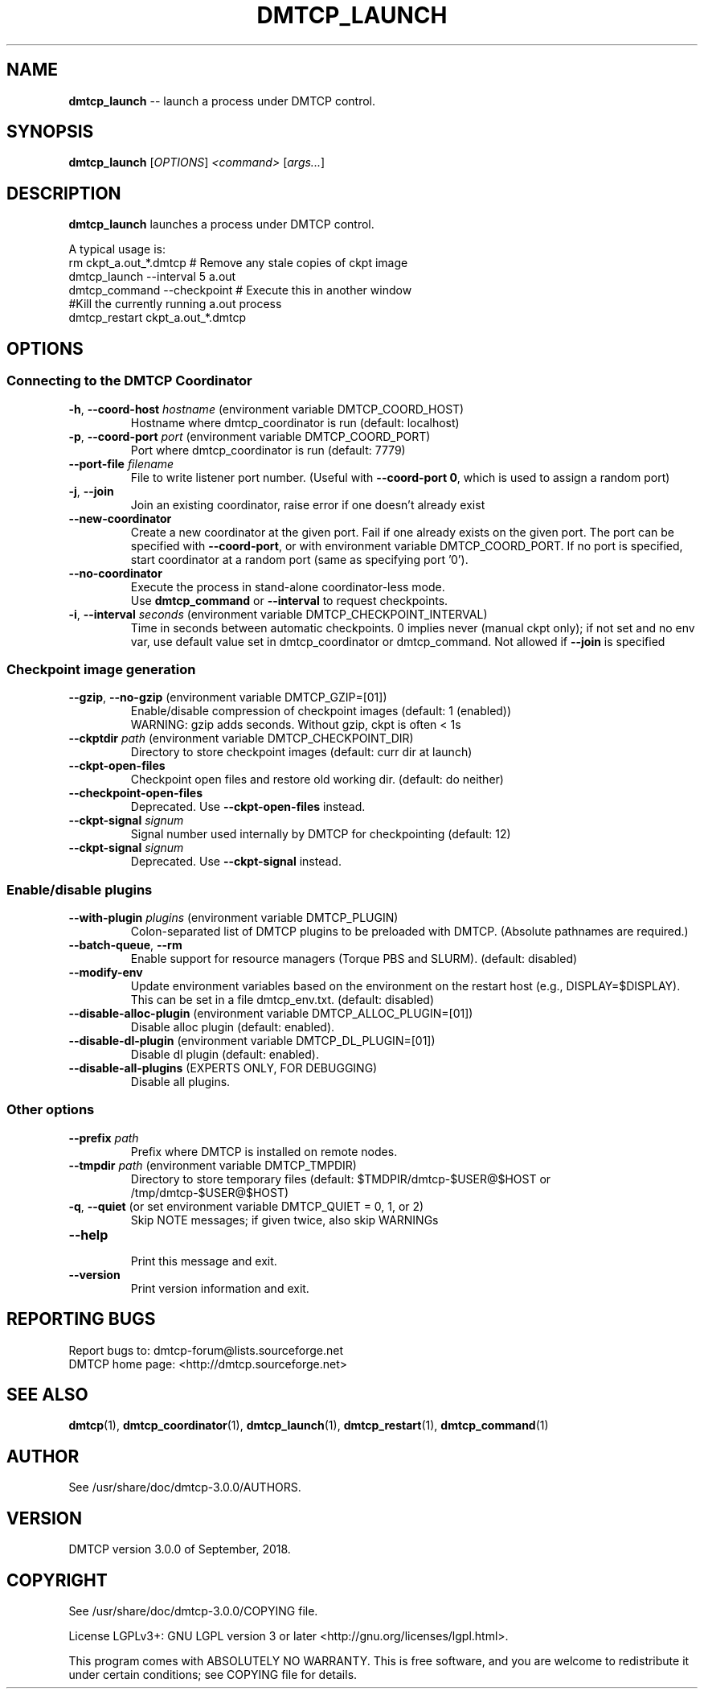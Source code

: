 '\" t
.\" Manual page created with latex2man on Tue Sep 18 19:10:46 EDT 2018
.\" NOTE: This file is generated, DO NOT EDIT.
.de Vb
.ft CW
.nf
..
.de Ve
.ft R

.fi
..
.TH "DMTCP\\_LAUNCH" "1" "September, 2018" "Distributed MultiThreaded CheckPointing " "Distributed MultiThreaded CheckPointing "
.SH NAME

\fBdmtcp_launch\fP
\-\- launch a process under DMTCP control. 
.PP
.SH SYNOPSIS

.PP
\fBdmtcp_launch\fP
[\fIOPTIONS\fP]
\fI<command>\fP
[\fIargs...\fP]
.PP
.SH DESCRIPTION

.PP
\fBdmtcp_launch\fP
launches a process under DMTCP control. 
.PP
A typical usage is:
.br
  rm ckpt_a.out_*.dmtcp # Remove any stale copies of ckpt image
.br
  dmtcp_launch \-\-interval 5 a.out
.br
  dmtcp_command \-\-checkpoint # Execute this in another window
.br
  #Kill the currently running a.out process
.br
  dmtcp_restart ckpt_a.out_*.dmtcp
.PP
.SH OPTIONS

.PP
.SS Connecting to the DMTCP Coordinator
.TP
\fB\-h\fP, \fB\-\-coord\-host\fP \fIhostname\fP (environment variable DMTCP_COORD_HOST)
 Hostname where dmtcp_coordinator is run (default: localhost) 
.PP
.TP
\fB\-p\fP, \fB\-\-coord\-port\fP \fIport\fP (environment variable DMTCP_COORD_PORT)
 Port where dmtcp_coordinator is run (default: 7779) 
.PP
.TP
\fB\-\-port\-file\fP \fIfilename\fP
 File to write listener port number. 
(Useful with \fB\-\-coord\-port 0\fP,
which is used to assign a random port) 
.PP
.TP
\fB\-j\fP, \fB\-\-join\fP
 Join an existing coordinator, raise error if one doesn\&'t 
already exist 
.PP
.TP
\fB\-\-new\-coordinator\fP
 Create a new coordinator at the given port. Fail if one 
already exists on the given port. The port can be specified 
with \fB\-\-coord\-port\fP,
or with environment variable DMTCP_COORD_PORT. 
If no port is specified, start coordinator at a random port (same 
as specifying port \&'0\&'). 
.PP
.TP
\fB\-\-no\-coordinator\fP
 Execute the process in stand\-alone coordinator\-less mode.
.br
Use \fBdmtcp_command\fP
or \fB\-\-interval\fP
to request checkpoints. 
.PP
.TP
\fB\-i\fP, \fB\-\-interval\fP \fIseconds\fP (environment variable DMTCP_CHECKPOINT_INTERVAL)
 Time in seconds between automatic checkpoints. 
0 implies never (manual ckpt only); if not set and no env var, 
use default value set in dmtcp_coordinator or dmtcp_command. 
Not allowed if \fB\-\-join\fP
is specified 
.PP
.SS Checkpoint image generation
.TP
\fB\-\-gzip\fP, \fB\-\-no\-gzip\fP (environment variable DMTCP_GZIP=[01])
 Enable/disable compression of checkpoint images (default: 1 (enabled))
.br
WARNING: gzip adds seconds. Without gzip, ckpt is often < 1s 
.PP
.TP
\fB\-\-ckptdir\fP \fIpath\fP (environment variable DMTCP_CHECKPOINT_DIR)
 Directory to store checkpoint images (default: curr dir at launch) 
.PP
.TP
\fB\-\-ckpt\-open\-files\fP
 Checkpoint open files and restore old working dir. (default: do neither) 
.PP
.TP
\fB\-\-checkpoint\-open\-files\fP
 Deprecated. Use \fB\-\-ckpt\-open\-files\fP
instead. 
.PP
.TP
\fB\-\-ckpt\-signal\fP \fIsignum\fP
 Signal number used internally by DMTCP for checkpointing (default: 12) 
.PP
.TP
\fB\-\-ckpt\-signal\fP \fIsignum\fP
 Deprecated. Use \fB\-\-ckpt\-signal\fP
instead. 
.PP
.SS Enable/disable plugins
.TP
\fB\-\-with\-plugin\fP \fIplugins\fP (environment variable DMTCP_PLUGIN)
 Colon\-separated list of DMTCP plugins to be preloaded with DMTCP. 
(Absolute pathnames are required.) 
.PP
.TP
\fB\-\-batch\-queue\fP, \fB\-\-rm\fP
 Enable support for resource managers (Torque PBS and SLURM). 
(default: disabled) 
.PP
.TP
\fB\-\-modify\-env\fP
 Update environment variables based on the environment on the restart host 
(e.g., DISPLAY=$DISPLAY). This can be set in a file dmtcp_env.txt. 
(default: disabled) 
.PP
.TP
\fB\-\-disable\-alloc\-plugin\fP (environment variable DMTCP_ALLOC_PLUGIN=[01])
 Disable alloc plugin (default: enabled). 
.PP
.TP
\fB\-\-disable\-dl\-plugin\fP (environment variable DMTCP_DL_PLUGIN=[01])
 Disable dl plugin (default: enabled). 
.PP
.TP
\fB\-\-disable\-all\-plugins\fP (EXPERTS ONLY, FOR DEBUGGING)
 Disable all plugins. 
.PP
.SS Other options
.TP
\fB\-\-prefix\fP \fIpath\fP
 Prefix where DMTCP is installed on remote nodes. 
.PP
.TP
\fB\-\-tmpdir\fP \fIpath\fP (environment variable DMTCP_TMPDIR)
 Directory to store temporary files 
(default: $TMDPIR/dmtcp\-$USER@$HOST or /tmp/dmtcp\-$USER@$HOST) 
.PP
.TP
\fB\-q\fP, \fB\-\-quiet\fP (or set environment variable DMTCP_QUIET = 0, 1, or 2)
 Skip NOTE messages; if given twice, also skip WARNINGs 
.PP
.TP
\fB\-\-help\fP
 Print this message and exit. 
.PP
.TP
\fB\-\-version\fP
 Print version information and exit. 
.PP
.SH REPORTING BUGS

Report bugs to: dmtcp\-forum@lists.sourceforge.net
.br
DMTCP home page: <http://dmtcp.sourceforge.net> 
.PP
.SH SEE ALSO

\fBdmtcp\fP(1),
\fBdmtcp_coordinator\fP(1),
\fBdmtcp_launch\fP(1),
\fBdmtcp_restart\fP(1),
\fBdmtcp_command\fP(1)
.PP
.SH AUTHOR

See /usr/share/doc/dmtcp\-3.0.0/AUTHORS.
.PP
.SH VERSION

.PP
DMTCP version 3.0.0 of September, 2018\&.
.PP
.SH COPYRIGHT

See /usr/share/doc/dmtcp\-3.0.0/COPYING file.
.PP
License LGPLv3+: GNU LGPL version 3 or later <http://gnu.org/licenses/lgpl.html>. 
.PP
This program comes with ABSOLUTELY NO WARRANTY. 
This is free software, and you are welcome to redistribute it under certain 
conditions; see COPYING file for details. 
.PP
.\" NOTE: This file is generated, DO NOT EDIT.
